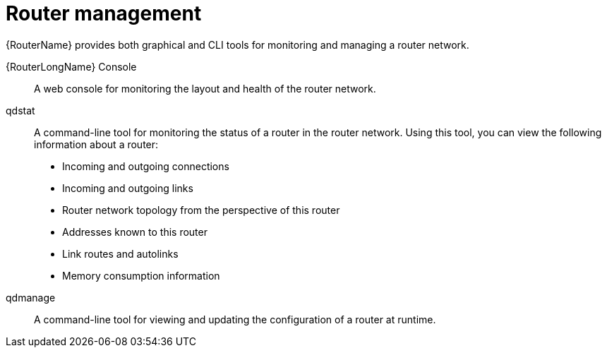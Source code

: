 ////
Licensed to the Apache Software Foundation (ASF) under one
or more contributor license agreements.  See the NOTICE file
distributed with this work for additional information
regarding copyright ownership.  The ASF licenses this file
to you under the Apache License, Version 2.0 (the
"License"); you may not use this file except in compliance
with the License.  You may obtain a copy of the License at

  http://www.apache.org/licenses/LICENSE-2.0

Unless required by applicable law or agreed to in writing,
software distributed under the License is distributed on an
"AS IS" BASIS, WITHOUT WARRANTIES OR CONDITIONS OF ANY
KIND, either express or implied.  See the License for the
specific language governing permissions and limitations
under the License
////

// Module included in the following assemblies:
//
// important-terms-concepts.adoc

[id='router-management-{context}']
= Router management

{RouterName} provides both graphical and CLI tools for monitoring and managing a router network.

{RouterLongName} Console::
A web console for monitoring the layout and health of the router network.

qdstat::
A command-line tool for monitoring the status of a router in the router network. Using this tool, you can view the following information about a router:

* Incoming and outgoing connections
* Incoming and outgoing links
* Router network topology from the perspective of this router
* Addresses known to this router
* Link routes and autolinks
* Memory consumption information

qdmanage::
A command-line tool for viewing and updating the configuration of a router at runtime.
